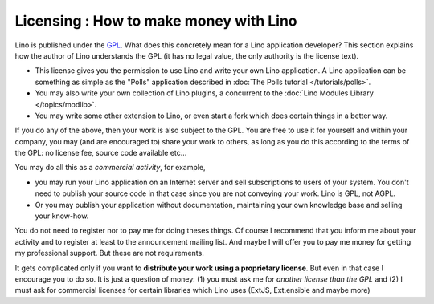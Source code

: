 Licensing : How to make money with Lino
=======================================

Lino is published under the 
`GPL <http://en.wikipedia.org/wiki/GNU_General_Public_License>`_.
What does this concretely mean for a Lino application developer?
This section explains how the author of Lino understands the GPL 
(it has no legal value, the only authority is the license text).

- This license gives you the permission to use Lino and write 
  your own Lino application.
  A Lino application can be something as simple as
  the "Polls" application described in 
  :doc:`The Polls tutorial </tutorials/polls>`.
  
- You may also write your own collection of Lino plugins,
  a concurrent to the :doc:`Lino Modules Library </topics/modlib>`.
  
- You may write some other extension to Lino, or even start a fork 
  which does certain things in a better way.
  
If you do any of the above, then your work is also subject to the GPL.
You are free to use it for yourself and within your company,
you may (and are encouraged to) share your work to others, 
as long as you do this according to the terms of the GPL:
no license fee, source code available etc...

You may do all this as a *commercial activity*, for example, 

- you may run your Lino application on an Internet server
  and sell subscriptions to users of your system. 
  You don't need to publish your source code in that 
  case since you are not conveying your work. Lino is GPL, not AGPL.

- Or you may publish your application without documentation, 
  maintaining your own knowledge base and selling your know-how.

You do not need to register nor to pay me for doing theses things. 
Of course I recommend that you inform me about your activity and to register 
at least to the announcement mailing list.
And maybe I will offer you to pay me money for getting my professional support. 
But these are not requirements.

It gets complicated only if you want to 
**distribute your work using a proprietary license**.
But even in that case I encourage you to do so.
It is just a question of money: 
(1) you must ask me for *another license than the GPL* 
and 
(2) I must ask for commercial licenses for certain libraries 
which Lino uses (ExtJS, Ext.ensible and maybe more)


